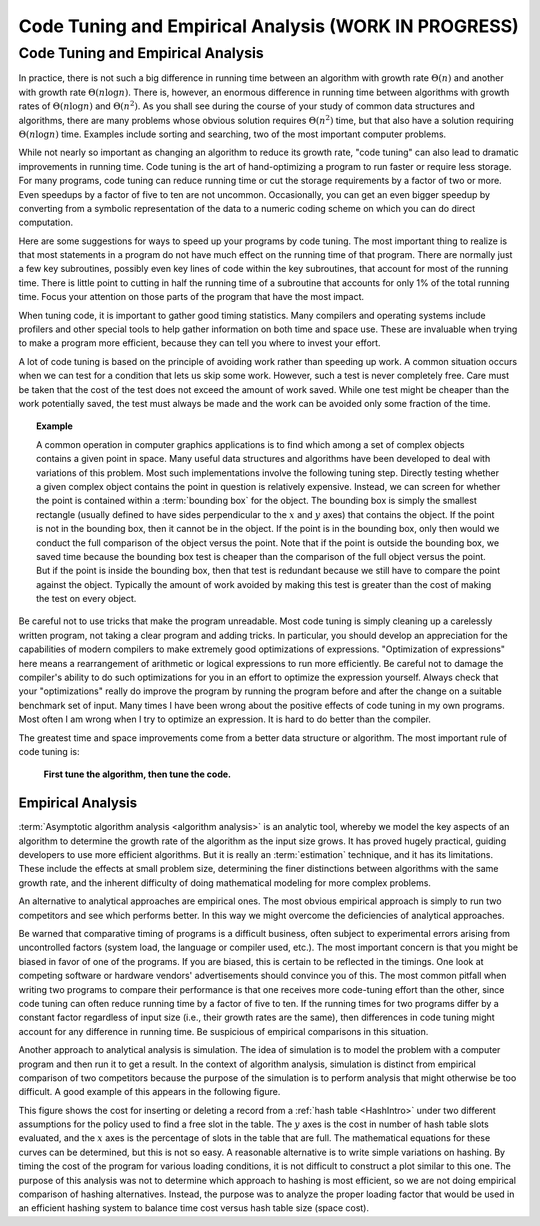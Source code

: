 .. raw:: html

   <script>ODSA.SETTINGS.MODULE_SECTIONS = ['code-tuning-and-empirical-analysis', 'empirical-analysis'];</script>

.. _AnalTuning:


.. raw:: html

   <script>ODSA.SETTINGS.DISP_MOD_COMP = true;ODSA.SETTINGS.MODULE_NAME = "AnalTuning";ODSA.SETTINGS.MODULE_LONG_NAME = "Code Tuning and Empirical Analysis (WORK IN PROGRESS)";ODSA.SETTINGS.MODULE_CHAPTER = "Algorithm Analysis"; ODSA.SETTINGS.BUILD_DATE = "2021-11-03 17:21:57"; ODSA.SETTINGS.BUILD_CMAP = true;JSAV_OPTIONS['lang']='en';JSAV_EXERCISE_OPTIONS['code']='pseudo';</script>


.. |--| unicode:: U+2013   .. en dash
.. |---| unicode:: U+2014  .. em dash, trimming surrounding whitespace
   :trim:


.. This file is part of the OpenDSA eTextbook project. See
.. http://opendsa.org for more details.
.. Copyright (c) 2012-2020 by the OpenDSA Project Contributors, and
.. distributed under an MIT open source license.

.. avmetadata::
   :author: Cliff Shaffer
   :requires: analyzing programs
   :satisfies: code tuning; empirical analysis
   :topic: Algorithm Analysis

Code Tuning and Empirical Analysis (WORK IN PROGRESS)
=====================================================

Code Tuning and Empirical Analysis
----------------------------------

In practice, there is not such a big difference in running time
between an algorithm with growth rate :math:`\Theta(n)` and another
with growth rate :math:`\Theta(n \log n)`.
There is, however, an enormous difference in running time between
algorithms with growth rates of :math:`\Theta(n \log n)` and
:math:`\Theta(n^2)`.
As you shall see during the course of your study of common data
structures and algorithms, there are many problems
whose obvious solution requires :math:`\Theta(n^2)` time,
but that also have a solution requiring :math:`\Theta(n \log n)`
time.
Examples include sorting and searching, two of the most important
computer problems.

While not nearly so important as changing an algorithm to reduce
its growth rate, "code tuning" can also lead to dramatic
improvements in running time.
Code tuning is the art of hand-optimizing a program to run faster
or require less storage.
For many programs, code tuning can reduce running time or cut the
storage requirements by a factor of two or more.
Even speedups by a factor of five to ten are not uncommon.
Occasionally, you can get an even bigger speedup
by converting from a symbolic representation of the data
to a numeric coding scheme on which you can do direct computation.

.. raw:: html

   <a id="todo0"></a>

.. TODO::
  type: text
   Give an example of this type of representational change.

Here are some suggestions for ways to speed up your
programs by code tuning.
The most important thing to realize is that most statements in a
program do not have much effect on the running time of that program.
There are normally just a few key subroutines, possibly even key
lines of code within the key subroutines, that account for most of
the running time.
There is little point to cutting in half the running time of a
subroutine that accounts for only 1% of the total running time.
Focus your attention on those parts of the program that have the most
impact.

When tuning code, it is important to gather good timing statistics.
Many compilers and
operating systems
include profilers and other special tools to help gather information
on both time and space use.
These are invaluable when trying to make a program more efficient,
because they can tell you where to invest your effort.

A lot of code tuning is based on the principle of avoiding work rather
than speeding up work.
A common situation occurs when we can test for a condition that lets
us skip some work.
However, such a test is never completely free.
Care must be taken that the cost of the test does not exceed the
amount of work saved.
While one test might be cheaper than the work potentially saved, the
test must always be made and the work can be avoided only some
fraction of the time.

.. topic:: Example

   A common operation in computer graphics applications is to find
   which among a set of complex objects contains a given point in
   space.
   Many useful data structures and algorithms have been developed to
   deal with variations of this problem.
   Most such implementations involve the following tuning step.
   Directly testing whether a given complex object contains the point
   in question is relatively expensive.
   Instead, we can screen for whether the point is contained within a
   :term:`bounding box` for the object.
   The bounding box is simply the smallest rectangle (usually defined
   to have sides perpendicular to the :math:`x` and :math:`y` axes)
   that contains the object.
   If the point is not in the bounding box, then it cannot be in the
   object.
   If the point is in the bounding box, only then would we conduct the
   full comparison of the object versus the point.
   Note that if the point is outside the bounding box, we saved time
   because the bounding box test is cheaper than the comparison of the
   full object versus the point.
   But if the point is inside the bounding box, then that test is
   redundant because we still have to compare the point against the
   object.
   Typically the amount of work avoided by making this test is greater
   than the cost of making the test on every object.

Be careful not to use tricks that make the program unreadable.
Most code tuning is simply cleaning up a carelessly written program,
not taking a clear program and adding tricks.
In particular, you should develop an appreciation for the
capabilities of modern compilers to make extremely good optimizations
of expressions.
"Optimization of expressions" here means a rearrangement of
arithmetic or logical expressions to run more efficiently.
Be careful not to damage the compiler's ability to do such
optimizations for you in an effort to optimize the expression
yourself.
Always check that your "optimizations" really do improve the
program by running the program before and after the change on a
suitable benchmark set of input.
Many times I have been wrong about the positive effects of code
tuning in my own programs.
Most often I am wrong when I try to optimize an expression.
It is hard to do better than the compiler.

The greatest time and space improvements come from a better
data structure or algorithm.
The most important rule of code tuning is:

   **First tune the algorithm, then tune the code.**


Empirical Analysis
~~~~~~~~~~~~~~~~~~

:term:`Asymptotic algorithm analysis <algorithm analysis>`
is an analytic tool, whereby we model the key aspects of an
algorithm to determine the growth rate of the algorithm as the input
size grows.
It has proved hugely practical, guiding developers to use more
efficient algorithms.
But it is really an :term:`estimation` technique, and it has its
limitations.
These include the effects at small problem size, determining the finer
distinctions between algorithms with the same growth rate, and
the inherent difficulty of doing mathematical modeling for more
complex problems.

An alternative to analytical approaches are empirical ones.
The most obvious empirical approach is simply to run two competitors
and see which performs better.
In this way we might overcome the deficiencies of analytical
approaches.

Be warned that comparative timing of programs is a difficult
business, often subject to experimental errors arising from
uncontrolled factors (system load, the language or compiler used,
etc.).
The most important concern is that you might be biased in favor of one
of the programs.
If you are biased, this is certain to be reflected in the timings.
One look at competing software or hardware vendors' advertisements
should convince you of this.
The most common pitfall when writing two programs to compare
their performance is that one receives more code-tuning effort than
the other, since code tuning can often reduce running time by a
factor of five to ten.
If the running times for two programs differ by a constant factor
regardless of input size (i.e., their growth rates are
the same), then differences in code tuning might account for any
difference in running time.
Be suspicious of empirical comparisons in this situation.

Another approach to analytical analysis is simulation.
The idea of simulation is to model the problem with a computer program
and then run it to get a result.
In the context of algorithm analysis, simulation
is distinct from empirical comparison of two competitors because the
purpose of the simulation is to perform analysis that
might otherwise be too difficult.
A good example of this appears in the following figure.

.. _HashPlot2:

.. odsafig:: Images/hashplot.png
   :width: 400
   :align: center
   :capalign: justify
   :figwidth: 90%
   :alt: Hashing analysis plot

This figure shows the cost for inserting or deleting a record from a
:ref:`hash table  <HashIntro>` under two different
assumptions for the policy used to find a free slot in the table.
The :math:`y` axes is the cost in number of hash table slots
evaluated, and the :math:`x` axes is the percentage of slots in the
table that are full.
The mathematical equations for these curves can be determined,
but this is not so easy.
A reasonable alternative is to write simple variations on hashing.
By timing the cost of the program for various loading conditions, it
is not difficult to construct a plot similar to this one.
The purpose of this analysis was not to determine which approach to
hashing is most efficient, so we are not doing empirical comparison of
hashing alternatives.
Instead, the purpose was to analyze the proper loading factor that
would be used in an efficient hashing system to balance time cost
versus hash table size (space cost).

